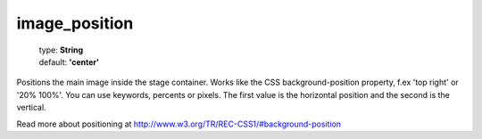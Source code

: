 ==============
image_position
==============

    | type: **String**
    | default: **'center'**

Positions the main image inside the stage container.
Works like the CSS background-position property, f.ex 'top right' or '20% 100%'. 
You can use keywords, percents or pixels. 
The first value is the horizontal position and the second is the vertical. 

Read more about positioning at http://www.w3.org/TR/REC-CSS1/#background-position